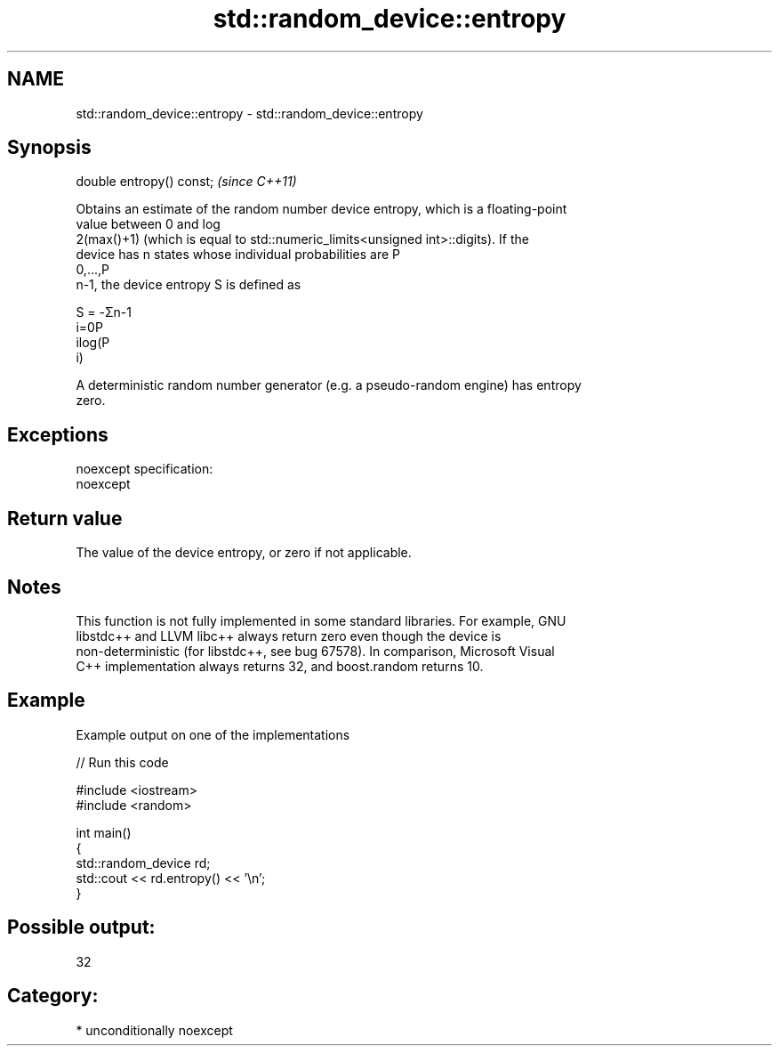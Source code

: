 .TH std::random_device::entropy 3 "2017.04.02" "http://cppreference.com" "C++ Standard Libary"
.SH NAME
std::random_device::entropy \- std::random_device::entropy

.SH Synopsis
   double entropy() const;  \fI(since C++11)\fP

   Obtains an estimate of the random number device entropy, which is a floating-point
   value between 0 and log
   2(max()+1) (which is equal to std::numeric_limits<unsigned int>::digits). If the
   device has n states whose individual probabilities are P
   0,...,P
   n-1, the device entropy S is defined as

   S = -Σn-1
   i=0P
   ilog(P
   i)

   A deterministic random number generator (e.g. a pseudo-random engine) has entropy
   zero.

.SH Exceptions

   noexcept specification:  
   noexcept
     

.SH Return value

   The value of the device entropy, or zero if not applicable.

.SH Notes

   This function is not fully implemented in some standard libraries. For example, GNU
   libstdc++ and LLVM libc++ always return zero even though the device is
   non-deterministic (for libstdc++, see bug 67578). In comparison, Microsoft Visual
   C++ implementation always returns 32, and boost.random returns 10.

.SH Example

   Example output on one of the implementations

   
// Run this code

 #include <iostream>
 #include <random>
  
 int main()
 {
     std::random_device rd;
     std::cout << rd.entropy() << '\\n';
 }

.SH Possible output:

 32

.SH Category:

     * unconditionally noexcept
